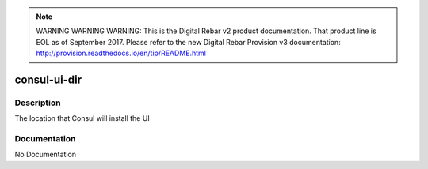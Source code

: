 
.. note:: WARNING WARNING WARNING:  This is the Digital Rebar v2 product documentation.  That product line is EOL as of September 2017.  Please refer to the new Digital Rebar Provision v3 documentation:  http:\/\/provision.readthedocs.io\/en\/tip\/README.html

=============
consul-ui-dir
=============

Description
===========
The location that Consul will install the UI

Documentation
=============

No Documentation
